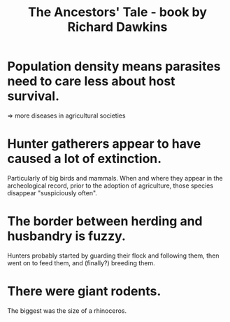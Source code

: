 :PROPERTIES:
:ID:       9b515a91-3b63-4838-8799-701788944ecd
:END:
#+title: The Ancestors' Tale - book by Richard Dawkins
* Population density means parasites need to care less about host survival.
  => more diseases in agricultural societies
* Hunter gatherers appear to have caused a lot of extinction.
  Particularly of big birds and mammals.
  When and where they appear in the archeological record,
  prior to the adoption of agriculture,
  those species disappear "suspiciously often".
* The border between herding and husbandry is fuzzy.
  Hunters probably started by guarding their flock and following them, then went on to feed them, and (finally?) breeding them.
* There were giant rodents.
  The biggest was the size of a rhinoceros.
